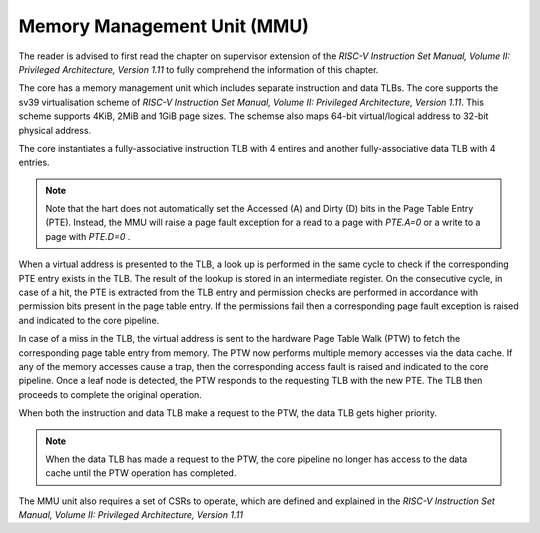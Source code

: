 .. _mmu:


############################
Memory Management Unit (MMU)
############################

The reader is advised to first read the chapter on supervisor extension of the 
*RISC-V Instruction Set Manual, Volume II: Privileged Architecture, Version 1.11* to fully
comprehend the information of this chapter.

The core has a memory management unit which includes separate instruction and data TLBs. 
The core supports the sv39 virtualisation scheme of *RISC-V Instruction Set Manual, Volume II: Privileged Architecture, Version 1.11*.
This scheme supports 4KiB, 2MiB and 1GiB page sizes.
The schemse also maps 64-bit virtual/logical address to 32-bit physical address.

The core instantiates a fully-associative instruction TLB with
4 entires and another fully-associative data
TLB with 4 entries. 

.. note:: Note that the hart does not automatically set the Accessed (A) and Dirty (D) bits in the Page
  Table Entry (PTE). Instead, the MMU will raise a page fault exception for a read to a page
  with *PTE.A=0* or a write to a page with *PTE.D=0* .

When a virtual address is presented to the TLB, a look up is performed in the
same cycle to check if the corresponding PTE entry exists in the TLB. The result
of the lookup is stored in an intermediate register. On the consecutive cycle,
in case of a hit, the PTE is extracted from the TLB entry and permission checks
are performed in accordance with permission bits present in the page table entry. 
If the permissions fail then a corresponding page fault exception is raised and indicated to the
core pipeline.

In case of a miss in the TLB, the virtual address is sent to the hardware Page Table Walk (PTW) 
to fetch the corresponding page table entry from memory. The PTW now
performs multiple memory accesses via the data cache. If any of the memory accesses
cause a trap, then the corresponding access fault is raised and indicated to the
core pipeline. Once a leaf node is detected, the PTW responds to the requesting
TLB with the new PTE. The TLB then proceeds to complete the original operation.

When both the instruction and data TLB make a request to the PTW, the data TLB
gets higher priority.

.. note:: When the data TLB has made a request to the PTW, the core pipeline no
   longer has access to the data cache until the PTW operation has completed.

The MMU unit also requires a set of CSRs to operate, which are defined and
explained in the *RISC-V Instruction Set Manual, Volume II: Privileged Architecture, Version 1.11*

